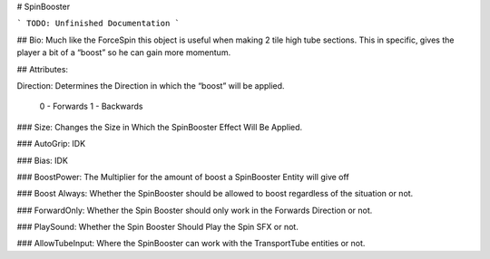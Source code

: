 # SpinBooster

```
TODO: Unfinished Documentation
```

## Bio: 
Much like the ForceSpin this object is useful when making 2 tile high tube sections. This in specific, gives the player a bit of a “boost” so he can gain more momentum.

## Attributes:

Direction: Determines the Direction in which the “boost” will be applied. 

	0 - Forwards
	1 - Backwards

### Size: 
Changes the Size in Which the SpinBooster Effect Will Be Applied.

### AutoGrip: 
IDK

### Bias: 
IDK

### BoostPower: 
The Multiplier for the amount of boost a SpinBooster Entity will give off

### Boost Always: 
Whether the SpinBooster should be allowed to boost regardless of the situation or not.

### ForwardOnly: 
Whether the Spin Booster should only work in the Forwards Direction or not.

### PlaySound: 
Whether the Spin Booster Should Play the Spin SFX or not.

### AllowTubeInput: 
Where the SpinBooster can work with the TransportTube entities or not.
